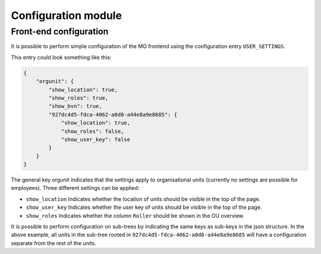 Configuration module
=====================

Front-end configuration
-----------------------

It is possible to perform simple configuration of the MO frontend using the
configuration entry ``USER_SETTINGS``.

This entry could look something like this:

.. sourcecode:: json

    {
        "orgunit": {
            "show_location": true,
            "show_roles": true,
            "show_bvn": true,
            "927dc4d5-fdca-4062-a0d8-a44e8a9e8685": {
                "show_location": true,
                "show_roles": false,
                "show_user_key": false
            }
        }
    }


The general key orgunit indicates that the settings apply to organisational
units (currently no settings are possible for employees). Three different
settings can be applied:

* ``show_location`` Indicates whether the location of units should be visible
  in the top of the page.
* ``show_user_key`` Indicates whether the user key of units should be visible
  in the top of the page.
* ``show_roles`` Indicates whether the column ``Roller`` should be shown in
  the OU overview.

It is possible to perform configuration on sub-trees by indicating the same
keys as sub-keys in the json structure. In the above example, all units in
the sub-tree rooted in ``927dc4d5-fdca-4062-a0d8-a44e8a9e8685`` will have
a configuration separate from the rest of the units.
